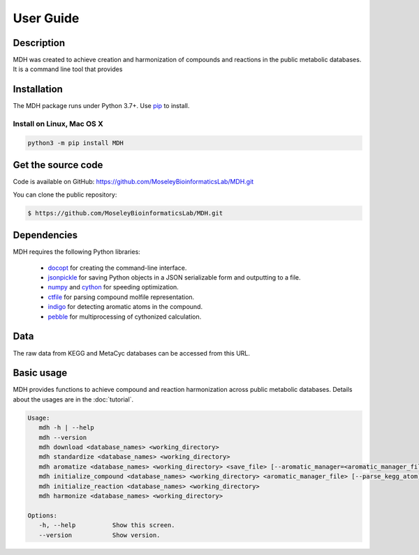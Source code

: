 User Guide
==========

Description
~~~~~~~~~~~

MDH was created to achieve creation and harmonization of compounds and reactions in
the public metabolic databases. It is a command line tool that provides


Installation
~~~~~~~~~~~~

The MDH package runs under Python 3.7+. Use pip_ to install.

Install on Linux, Mac OS X
--------------------------

.. code:: bash

   python3 -m pip install MDH


Get the source code
~~~~~~~~~~~~~~~~~~~

Code is available on GitHub: https://github.com/MoseleyBioinformaticsLab/MDH.git

You can clone the public repository:

.. code:: bash

   $ https://github.com/MoseleyBioinformaticsLab/MDH.git


Dependencies
~~~~~~~~~~~~

MDH requires the following Python libraries:

    * docopt_ for creating the command-line interface.
    * jsonpickle_ for saving Python objects in a JSON serializable form and outputting to a file.
    * numpy_ and cython_ for speeding optimization.
    * ctfile_ for parsing compound molfile representation.
    * indigo_ for detecting aromatic atoms in the compound.
    * pebble_ for multiprocessing of cythonized calculation.


Data
~~~~

The raw data from KEGG and MetaCyc databases can be accessed from this URL.


Basic usage
~~~~~~~~~~~

MDH provides functions to achieve compound and reaction harmonization across public metabolic databases. Details about
the usages are in the :doc:`tutorial`.

.. code-block:: console

 Usage:
    mdh -h | --help
    mdh --version
    mdh download <database_names> <working_directory>
    mdh standardize <database_names> <working_directory>
    mdh aromatize <database_names> <working_directory> <save_file> [--aromatic_manager=<aromatic_manager_file>]
    mdh initialize_compound <database_names> <working_directory> <aromatic_manager_file> [--parse_kegg_atom]
    mdh initialize_reaction <database_names> <working_directory>
    mdh harmonize <database_names> <working_directory>

 Options:
    -h, --help          Show this screen.
    --version           Show version.


.. _GitHub: https://github.com/MoseleyBioinformaticsLab/MDH
.. _jsonpickle: https://github.com/jsonpickle/jsonpickle
.. _pip: https://pip.pypa.io/
.. _docopt: https://pypi.org/project/docopt/
.. _cython: https://github.com/cython/cython
.. _numpy: https://github.com/numpy/numpy
.. _ctfile: https://github.com/MoseleyBioinformaticsLab/ctfile
.. _indigo: https://github.com/epam/Indigo
.. _pebble: https://pypi.org/project/Pebble/